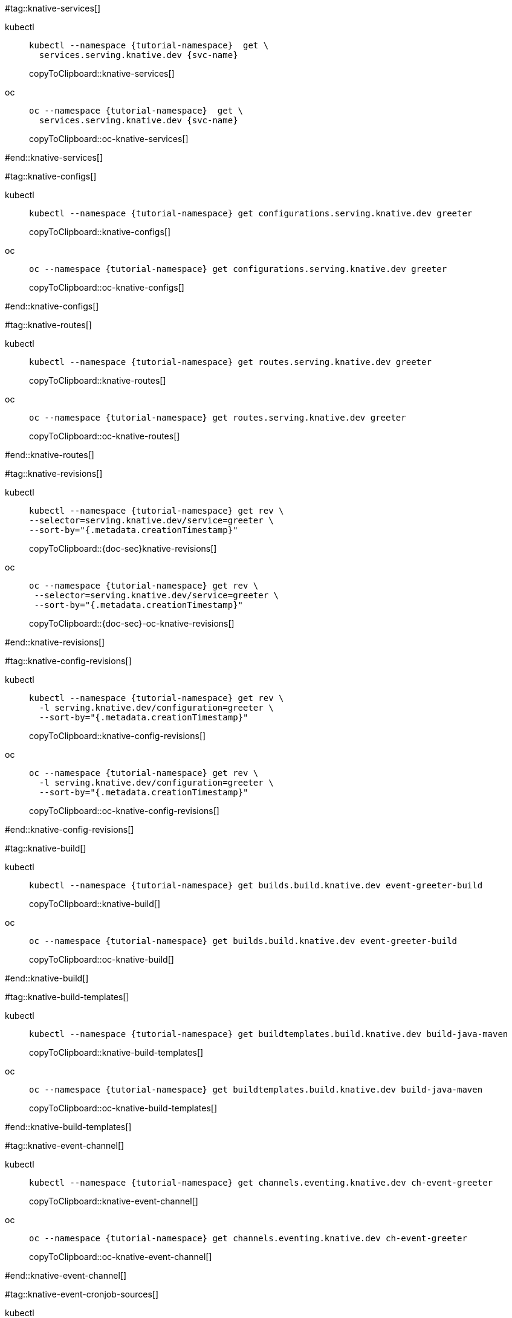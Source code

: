 [doc-sec='']

#tag::knative-services[]
ifndef::workshop[]
[tabs]
====
kubectl::
+
--
[#knative-services]
[source,bash,subs="+macros,+attributes"]
----
kubectl --namespace {tutorial-namespace}  get \
  services.serving.knative.dev {svc-name} 
----
copyToClipboard::knative-services[]
--
oc::
+
--
endif::[]
[#oc-knative-services]
[source,bash,subs="+macros,+attributes"]
----
oc --namespace {tutorial-namespace}  get \
  services.serving.knative.dev {svc-name} 
----
copyToClipboard::oc-knative-services[]
ifndef::workshop[]
--
====
endif::[]

#end::knative-services[]

#tag::knative-configs[]
ifndef::workshop[]
[tabs]
====
kubectl::
+
--
[#knative-configs]
[source,bash,subs="+macros,+attributes"]
----
kubectl --namespace {tutorial-namespace} get configurations.serving.knative.dev greeter
----
copyToClipboard::knative-configs[]
--
oc::
+
--
endif::[]
[#oc-knative-configs]
[source,bash,subs="+macros,+attributes"]
----
oc --namespace {tutorial-namespace} get configurations.serving.knative.dev greeter
----
copyToClipboard::oc-knative-configs[]
ifndef::workshop[]
--
====
endif::[]

#end::knative-configs[]

#tag::knative-routes[]
ifndef::workshop[]
[tabs]
====
kubectl::
+
--
[#knative-routes]
[source,bash,subs="+macros,+attributes"]
----
kubectl --namespace {tutorial-namespace} get routes.serving.knative.dev greeter
----
copyToClipboard::knative-routes[]
--
oc::
+
--
endif::[]
[#oc-knative-routes]
[source,bash,subs="+macros,+attributes"]
----
oc --namespace {tutorial-namespace} get routes.serving.knative.dev greeter
----
copyToClipboard::oc-knative-routes[]
ifndef::workshop[]
--
====
endif::[]

#end::knative-routes[]

#tag::knative-revisions[]
ifndef::workshop[]
[tabs]
====
kubectl::
+
--
[#{doc-sec}knative-revisions]
[source,bash,subs="+macros,+attributes"]
----
kubectl --namespace {tutorial-namespace} get rev \
--selector=serving.knative.dev/service=greeter \
--sort-by="{.metadata.creationTimestamp}"
----
copyToClipboard::{doc-sec}knative-revisions[]
--
oc::
+
--
endif::[]
[#{doc-sec}-oc-knative-revisions]
[source,bash,subs="+macros,+attributes"]
----
oc --namespace {tutorial-namespace} get rev \
 --selector=serving.knative.dev/service=greeter \
 --sort-by="{.metadata.creationTimestamp}"
----
copyToClipboard::{doc-sec}-oc-knative-revisions[]
ifndef::workshop[]
--
====
endif::[]

#end::knative-revisions[]

#tag::knative-config-revisions[]

ifndef::workshop[]
[tabs]
====
kubectl::
+
--
[#knative-config-revisions]
[source,bash,subs="+macros,+attributes"]
----
kubectl --namespace {tutorial-namespace} get rev \
  -l serving.knative.dev/configuration=greeter \
  --sort-by="{.metadata.creationTimestamp}"
----
copyToClipboard::knative-config-revisions[]

--
oc::
+
--
endif::[]
[#oc-knative-config-revisions]
[source,bash,subs="+macros,+attributes"]
----
oc --namespace {tutorial-namespace} get rev \
  -l serving.knative.dev/configuration=greeter \
  --sort-by="{.metadata.creationTimestamp}"
----
copyToClipboard::oc-knative-config-revisions[]
ifndef::workshop[]
--
====
endif::[]

#end::knative-config-revisions[]

#tag::knative-build[]
ifndef::workshop[]
[tabs]
====
kubectl::
+
--
[#knative-build]
[source,bash,subs="+macros,+attributes"]
----
kubectl --namespace {tutorial-namespace} get builds.build.knative.dev event-greeter-build
----
copyToClipboard::knative-build[]
--
oc::
+
--
endif::[]
[#oc-knative-build]
[source,bash,subs="+macros,+attributes"]
----
oc --namespace {tutorial-namespace} get builds.build.knative.dev event-greeter-build
----
copyToClipboard::oc-knative-build[]
ifndef::workshp[]
--
====
endif::[]

#end::knative-build[]

#tag::knative-build-templates[]
ifndef::workshop[]
[tabs]
====
kubectl::
+
--
[#knative-build-templates]
[source,bash,subs="+macros,+attributes"]
----
kubectl --namespace {tutorial-namespace} get buildtemplates.build.knative.dev build-java-maven
----
copyToClipboard::knative-build-templates[]
--
oc::
+
--
endif::[]
[#oc-knative-build-templates]
[source,bash,subs="+macros,+attributes"]
----
oc --namespace {tutorial-namespace} get buildtemplates.build.knative.dev build-java-maven
----
copyToClipboard::oc-knative-build-templates[]
ifndef::workshop[]
--
====
endif::[]
#end::knative-build-templates[]

#tag::knative-event-channel[]
ifndef::workshop[]
[tabs]
====
kubectl::
+
--
[#knative-event-channel]
[source,bash,subs="+macros,+attributes"]
----
kubectl --namespace {tutorial-namespace} get channels.eventing.knative.dev ch-event-greeter
----
copyToClipboard::knative-event-channel[]
--
oc::
+
--
endif::[]
[#oc-knative-event-channel]
[source,bash,subs="+macros,+attributes"]
----
oc --namespace {tutorial-namespace} get channels.eventing.knative.dev ch-event-greeter
----
copyToClipboard::oc-knative-event-channel[]

ifndef::workshop[]
--
====
endif::[]
#end::knative-event-channel[]

#tag::knative-event-cronjob-sources[]
ifndef::workshop[]
[tabs]
====
kubectl::
+
--
[#knative-event-sources]
[source,bash,subs="+macros,+attributes"]
----
kubectl --namespace {tutorial-namespace} get cronjobsources.sources.eventing.knative.dev  event-greeter-cronjob-source
----
copyToClipboard::knative-event-sources[]
--
oc::
+
--
endif::[]
[#oc-knative-event-sources]
[source,bash,subs="+macros,+attributes"]
----
oc --namespace {tutorial-namespace} get cronjobsources.sources.eventing.knative.dev event-greeter-cronjob-source
----
copyToClipboard::oc-knative-event-sources[]
ifndef::workshop[]
--
====
endif::[]
#end::knative-event-cronjob-sources[]

#tag::knative-event-subscribers[]
ifndef::workshop[]
[tabs]
====
kubectl::
+
--
[#knative-event-subscribers]
[source,bash,subs="+macros,+attributes"]
----
kubectl --namespace {tutorial-namespace} get subscriptions.eventing.knative.dev event-greeter-subscriber
----
copyToClipboard::knative-event-subscribers[]
--
oc::
+
--
endif::[]
[#oc-knative-event-subscribers]
[source,bash,subs="+macros,+attributes"]
----
oc --namespace {tutorial-namespace} get subscriptions.eventing.knative.dev event-greeter-subscriber
----
copyToClipboard::oc-knative-event-subscribers[]
ifndef::workshop[]
--
====
endif::[]

#end::knative-event-subscribers[]

#tag::knative-event-services[]
ifndef::workshop[]
[tabs]
====
kubectl::
+
--
[#knative-services]
[source,bash,subs="+attributes,+macros"]
----
kubectl --namespace {tutorial-namespace}  get \
  services.serving.knative.dev eventinghello  
----
copyToClipboard::knative-services[]
--
oc::
+
--
endif::[]
[#oc-knative-services]
[source,bash,subs="+macros,+attributes"]
----
oc --namespace {tutorial-namespace}  get \
  services.serving.knative.dev eventinghello
----
copyToClipboard::oc-knative-services[]
ifndef::workshop[]
--
====
endif::[]

#end::knative-event-services[]

#tag::knative-triggers[]
ifndef::workshop[]
[tabs]
====
kubectl::
+
--
[#knative-triggers]
[source,bash,subs="+macros,+attributes"]
----
kubectl --namespace {tutorial-namespace}  get triggers.eventing.knative.dev helloaloha hellobonjour
----
copyToClipboard::knative-triggers[]
--
oc::
+
--
endif::[]
[#oc-knative-triggers]
[source,bash,subs="+macros,+attributes"]
----
oc --namespace {tutorial-namespace}  get triggers.eventing.knative.dev helloaloha hellobonjour
----
copyToClipboard::oc-knative-triggers[]
ifndef::workshop[]
--
====
endif::[]

#end::knative-triggers[]

#tag::knative-container-event-sources[]
ifndef::workshop[]
[tabs]
====
kubectl::
+
--
[#knative-container-event-sources]
[source,bash,subs="+macros,+attributes"]
----
kubectl --namespace {tutorial-namespace} get containersources.sources.eventing.knative.dev heartbeat-event-source
----
copyToClipboard::knative-container-event-sources[]
--
oc::
+
--
endif::[]
[#oc-knative-container-event-sources]
[source,bash,subs="+macros,+attributes"]
----
oc --namespace {tutorial-namespace} get containersources.sources.eventing.knative.dev heartbeat-event-source
----
copyToClipboard::oc-knative-container-event-sources[]
ifndef::workshop[]
--
====
endif::[]
#end::knative-container-event-sources[]
